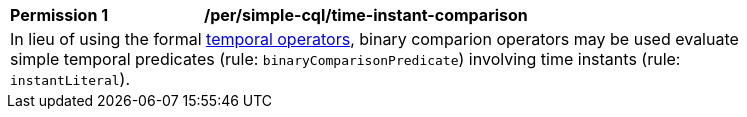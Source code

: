 [[per_simple-cql_time-instant-comparison]]
[width="90%",cols="2,6a"]
|===
^|*Permission {counter:per-id}* |*/per/simple-cql/time-instant-comparison* +
2+|In lieu of using the formal <<temporal-operators,temporal operators>>, binary comparion operators may be used evaluate simple temporal predicates (rule: `binaryComparisonPredicate`) involving time instants (rule: `instantLiteral`).
|===
